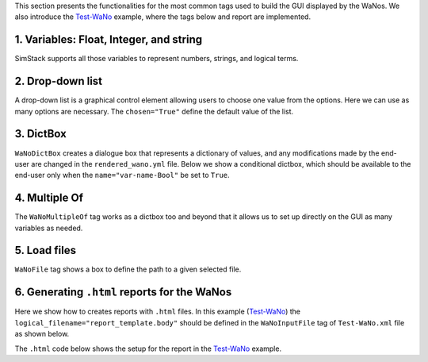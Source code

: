 .. raw:: html

    <style> .green {color:green} </style>

.. role:: green

This section presents the functionalities for the most common tags used to build the 
GUI displayed by the WaNos. We also introduce the 
`Test-WaNo <https://github.com/KIT-Workflows/Test-WaNo>`_ example, where the tags below
and report are implemented.

1. Variables: Float, Integer, and string
#################

SimStack supports all those variables to represent numbers, strings, and logical terms.

  .. code-block:: XML
    :linenos:

    <WaNoFloat name="var-name" force_disable = "False" description = "describe the meaning of your variable here">float value</WaNoFloat>
    <WaNoInt name="var-name" force_disable = "False" description = "describe the meaning of your variable here">integer value</WaNoInt>
    <WaNoString name="var-name" description = "describe the meaning of your variable here">string</WaNoString>
    <WaNoBool name="var-name" description= "describe the meaning of your variable here">False</WaNoBool>
  
2. Drop-down list
#################

A drop-down list is a graphical control element allowing users
to choose one value from the options. Here we can use as many
options are necessary. The ``chosen="True"`` define the default value of the list.

  .. code-block:: XML
    :linenos:

    <WaNoDropDown name="var-name" description = "describe the meaning of your variable here">
      <Entry id="0" chosen="True">var-option 1</Entry>
      <Entry id="1">var-option 2</Entry>
      <Entry id="2">var-option 3</Entry>
      <Entry id="3">var-option 4</Entry>
        .
        .
        .       
      <Entry id="N">var-option N</Entry>
    </WaNoDropDown>


3. DictBox
#################

``WaNoDictBox`` creates a dialogue box that represents a dictionary of values, and 
any modifications made by the end-user are changed in the ``rendered_wano.yml`` file. Below 
we show a conditional dictbox, which should be available to the end-user only when 
the ``name="var-name-Bool"`` be set to ``True``.  

  .. code-block:: XML
    :linenos:

    <WaNoBool name="var-name-Bool" description= "describe the meaning of your variable here">False</WaNoBool>
    <WaNoDictBox name="var-name" visibility_condition="%s == True" visibility_var_path="var-name-Bool">
      <WaNoFloat name="var-name 1">float value</WaNoFloat>
      <WaNoInt name="var-name 2">integer value</WaNoInt>
      <WaNoString name="var-name 3">string</WaNoS>
    </WaNoDictBox>

4. Multiple Of
#################
The ``WaNoMultipleOf`` tag works as a dictbox too and beyond that it allows us to
set up directly on the GUI as many variables as needed.   

.. code-block:: XML
  :linenos:

  <WaNoMultipleOf name="var-nanme">
    <Element id="0">
      <WaNoString name="string-name">String</WaNoString>
    </Element>
  </WaNoMultipleOf>

5. Load files
#################
``WaNoFile`` tag shows a box to define the path to a given selected file.

.. code-block:: XML
  :linenos:

  <WaNoFile logical_filename="logical file-name"  name="file-name"> file path </WaNoFile>

6. Generating ``.html`` reports for the WaNos 
#################

Here we show how to creates reports with ``.html`` files. In this example 
(`Test-WaNo <https://github.com/KIT-Workflows/Test-WaNo>`_) the ``logical_filename="report_template.body"`` should be 
defined in the ``WaNoInputFile`` tag of ``Test-WaNo.xml`` file as shown below.

.. code-block:: XML
  :linenos:

  <WaNoInputFile logical_filename="report_template.body">report_template.body</WaNoInputFile>

The ``.html`` code below shows the setup for the report in the `Test-WaNo <https://github.com/KIT-Workflows/Test-WaNo>`_ example.

.. code-block:: html
  :linenos:

  <html>
    <h1> Test-Report </h1>
  <p style="color:blue;font-size:24px;">
      The output of this WaNo is the figure.png file; you can download 
      it to your computer by simply clicking on it in the output folder.
  </p>

  <p style="color:blue;font-size:24px;">The inputs of this WaNo are displayed below.</p>
  {% for key, value in output_dict.items() %}
    <p style="color:black;font-size:20px;"> {{ key }}: {{value}}</p>
  {% endfor %}

  <figure>
      <img src="figure.png" alt="RDFs" style="width:65%">
      <figcaption> <p style="color:red;font-size:24px;">Fig1. - Example of figure.</p>  </figcaption>
  </figure>
  </html>
